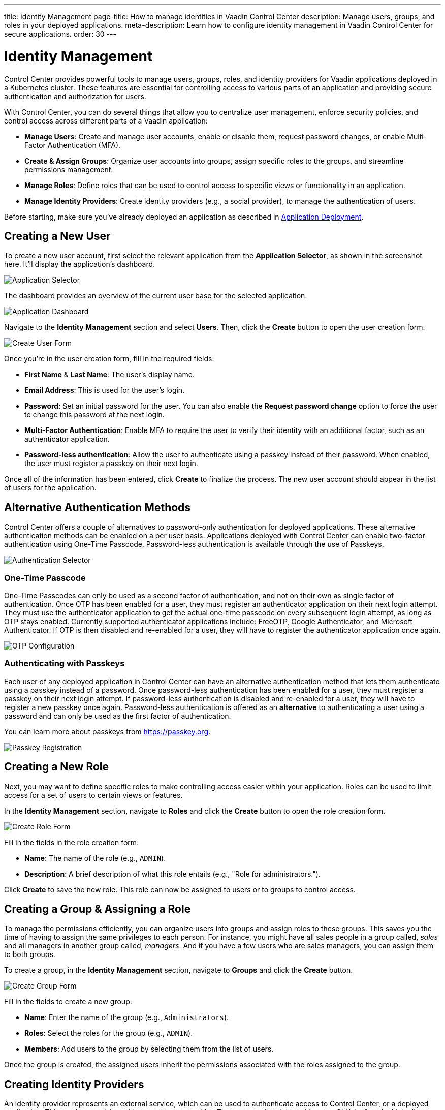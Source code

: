 ---
title: Identity Management
page-title: How to manage identities in Vaadin Control Center
description: Manage users, groups, and roles in your deployed applications.
meta-description: Learn how to configure identity management in Vaadin Control Center for secure applications.
order: 30
---


= Identity Management

Control Center provides powerful tools to manage users, groups, roles, and identity providers for Vaadin applications deployed in a Kubernetes cluster. These features are essential for controlling access to various parts of an application and providing secure authentication and authorization for users.

With Control Center, you can do several things that allow you to centralize user management, enforce security policies, and control access across different parts of a Vaadin application:

- *Manage Users*: Create and manage user accounts, enable or disable them, request password changes, or enable Multi-Factor Authentication (MFA).
- *Create & Assign Groups*: Organize user accounts into groups, assign specific roles to the groups, and streamline permissions management.
- *Manage Roles*: Define roles that can be used to control access to specific views or functionality in an application.
- *Manage Identity Providers*: Create identity providers (e.g., a social provider), to manage the authentication of users.

Before starting, make sure you've already deployed an application as described in <<../application-deployment#,Application Deployment>>.


== Creating a New User

To create a new user account, first select the relevant application from the [guilabel]*Application Selector*, as shown in the screenshot here. It'll display the application's dashboard.

[.device]
image::../application-deployment/images/app-selector.png[Application Selector]

The dashboard provides an overview of the current user base for the selected application.

[.device]
image::images/app-dashboard.png[Application Dashboard]

Navigate to the [guilabel]*Identity Management* section and select [guilabel]*Users*. Then, click the [guibutton]*Create* button to open the user creation form.

[.device]
image::images/user-create.png[Create User Form]

Once you're in the user creation form, fill in the required fields:

- *First Name* & **Last Name**: The user's display name.
- *Email Address*: This is used for the user's login.
- *Password*: Set an initial password for the user. You can also enable the [guilabel]*Request password change* option to force the user to change this password at the next login.
- *Multi-Factor Authentication*: Enable MFA to require the user to verify their identity with an additional factor, such as an authenticator application.
- *Password-less authentication*: Allow the user to authenticate using a passkey instead of their password. When enabled, the user must register a passkey on their next login.

Once all of the information has been entered, click [guibutton]*Create* to finalize the process. The new user account should appear in the list of users for the application.


== Alternative Authentication Methods

Control Center offers a couple of alternatives to password-only authentication for deployed applications.
These alternative authentication methods can be enabled on a per user basis.
Applications deployed with Control Center can enable two-factor authentication using One-Time Passcode.
Password-less authentication is available through the use of Passkeys.

[.device]
image::images/authentication-selector.png[Authentication Selector]


=== One-Time Passcode

One-Time Passcodes can only be used as a second factor of authentication, and not on their own as single factor of authentication.
Once OTP has been enabled for a user, they must register an authenticator application on their next login attempt.
They must use the authenticator application to get the actual one-time passcode on every subsequent login attempt, as long as OTP stays enabled.
Currently supported authenticator applications include: FreeOTP, Google Authenticator, and Microsoft Authenticator.
If OTP is then disabled and re-enabled for a user, they will have to register the authenticator application once again.

[.device]
image::images/otp-config.png[OTP Configuration]


=== Authenticating with Passkeys

Each user of any deployed application in Control Center can have an alternative authentication method that lets them authenticate using a passkey instead of a password.
Once password-less authentication has been enabled for a user, they must register a passkey on their next login attempt.
If password-less authentication is disabled and re-enabled for a user, they will have to register a new passkey once again.
Password-less authentication is offered as an *alternative* to authenticating a user using a password and can only be used as the first factor of authentication.

You can learn more about passkeys from https://passkey.org.

[.device]
image::images/passkey-registration.png[Passkey Registration]


== Creating a New Role

Next, you may want to define specific roles to make controlling access easier within your application. Roles can be used to limit access for a set of users to certain views or features.

In the [guilabel]*Identity Management* section, navigate to [guilabel]*Roles* and click the [guibutton]*Create* button to open the role creation form.

[.device]
image::images/role-create.png[Create Role Form]

Fill in the fields in the role creation form:

- *Name*: The name of the role (e.g., `ADMIN`).
- *Description*: A brief description of what this role entails (e.g., "Role for administrators.").

Click [guibutton]*Create* to save the new role. This role can now be assigned to users or to groups to control access.


== Creating a Group & Assigning a Role

To manage the permissions efficiently, you can organize users into groups and assign roles to these groups. This saves you the time of having to assign the same privileges to each person. For instance, you might have all sales people in a group called, _sales_ and all managers in another group called, _managers_. And if you have a few users who are sales managers, you can assign them to both groups.

To create a group, in the [guilabel]*Identity Management* section, navigate to [guilabel]*Groups* and click the [guibutton]*Create* button.

[.device]
image::images/group-create.png[Create Group Form]

Fill in the fields to create a new group:

- *Name*: Enter the name of the group (e.g., `Administrators`).
- *Roles*: Select the roles for the group (e.g., `ADMIN`).
- *Members*: Add users to the group by selecting them from the list of users.

Once the group is created, the assigned users inherit the permissions associated with the roles assigned to the group.


== Creating Identity Providers

An identity provider represents an external service, which can be used to authenticate access to Control Center, or a deployed application. This can be a social provider or a custom provider. The supported social providers are GitHub, Google, LinkedIn, Microsoft, and X (formerly Twitter). A custom provider can be any that implements the OpenID Connect 1.0 protocol (e.g., Okta).

When creating an identity provider, you need to choose the type of the provider you want to create from the list presented. Afterwards, in the case of social providers, you need to specify the `Alias`, `Display Name`, `Client ID`, and `Client Secret`. If you've already registered a client with an external identity provider, you only need to provide its ID and secret. If not, you can follow the link under the provider list, which takes you to the provider's page where you can create a new client. 

When everything is filled in, you can copy the `Login Redirect URI` or the `Logout Redirect URI`, and use them in your external provider's client to tell it where to redirect the user after a successful authentication or logout, respectively. At the end, click on the [guibutton]*Create* button. As an example, creating a Google identity provider looks like this:

[.device]
image::images/provider-create.png[Create Identity Provider Form]

After creating an identity provider, you can find it in the *Identity Providers* list. You can select one to check its details, update some of the fields, or to delete it:

[.device]
image::images/provider-detail.png[Identity Provider Detail Form]

When you want to create a custom OpenID Connect 1.0 provider, you'll also need to specify the `Discovery Endpoint`. This is used during the provider creation to get relevant metadata from the external provider. The endpoint URL has a specific format: It always ends with the `.well-known/openid-configuration` path. (e.g., `https://1234-admin.okta.com/.well-known/openid-configuration`). Usually, you can find the discovery endpoint in the client details after you create it with the external provider. As an example, creating an Okta provider looks like this:

[.device]
image::images/provider-oidc-create.png[Create Custom Identity Provider Form]

After creating providers, you can see them on the login form. If you want to remove any of the providers, you can disable or delete them in the provider settings. This login form shows the previously created identity providers:

[.device]
image::images/provider-login.png[Identity Provider Login Form]

When you click on one of the providers, it redirects you to the external provider's login page where you'll need to specify your external username and password:

[.device]
image::images/okta-login.png[Custom Identity Provider Login]

After a successful authentication, if a user with the same email already exists in Control Center, you can link that user with one or more identities from identity providers, or create a new user based on the identity information from them:

[.device]
image::images/link-user-profile.png[Link User Profile Form]

If you click on the [guibutton]*Review Profile* button, you can edit the identity information before linking it to a user in Control Center:

[.device]
image::images/review-user-profile.png[Review User Profile Form]

After successfully linking a user and an external identity, you need to confirm this link by logging in with your user:

[.device]
image::images/confirm-user-profile.png[Confirm User Profile Form]

The authentication process behind these steps is the following:

- The unauthenticated user requests a protected view in an application.
- The application then redirects the user to Control Center to authenticate, where it displays the login page with a list of configured identity providers.
- Here the user selects one of the identity providers by clicking its respective button.
- Control Center then issues an authentication request to the target identity provider, asking for authentication and redirects the user to the identity provider's login page.
- Next, the user provides credentials or consents to authenticate with the identity provider.
- Upon successful authentication by the identity provider, the user is redirected back to Control Center with an authentication response.
- Control Center checks if the response from the identity provider is valid. If it is, one of two things happen: If the user already exists, Control Center asks the user to link the accounts (i.e., link the identity returned from the identity provider with the existing user). If the user doesn't exist, Control Center imports and creates a user.

After the user has completed this authentication process, Control Center permits access to the protected view.


== Login & Logout Controls

To create login and logout links or buttons in your Vaadin application, refer to the guide on <<login-logout#,Creating Login and Logout Controls>>.
